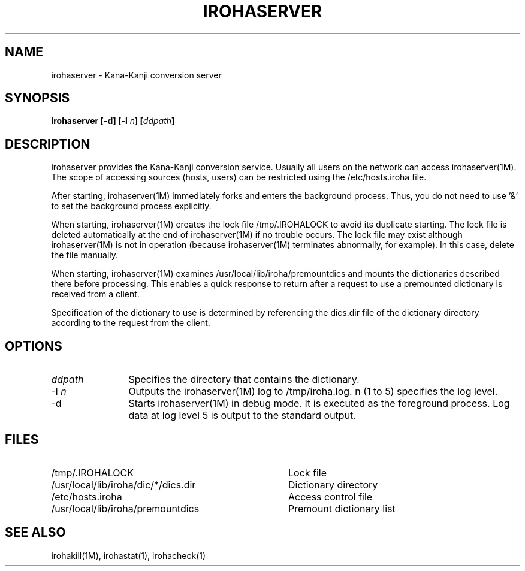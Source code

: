 .TH IROHASERVER 1M
.SH "NAME"
irohaserver \- Kana-Kanji conversion server
.SH "SYNOPSIS"
.B "irohaserver [\-d] [\-l \fIn\fP] [\fIddpath\fP]"
.SH "DESCRIPTION"
.PP
irohaserver provides the Kana-Kanji conversion service.  Usually all
users on the network can access irohaserver(1M).  The scope of
accessing sources (hosts, users) can be restricted using the
/etc/hosts.iroha file.
.PP
After starting, irohaserver(1M) immediately forks and enters the
background process.  Thus, you do not need to use '&' to set the
background process explicitly.
.PP
When starting, irohaserver(1M) creates the lock file
/tmp/.IROHALOCK to avoid its duplicate starting.  The
lock file is deleted automatically at the end of irohaserver(1M) if no
trouble occurs.  The lock file may exist although irohaserver(1M) is
not in operation (because irohaserver(1M) terminates abnormally, for
example).  In this case, delete the file manually.
.PP
When starting, irohaserver(1M) examines /usr/local/lib/iroha/premountdics
and mounts the dictionaries described there before processing.  This
enables a quick response to return after a request to use a premounted
dictionary is received from a client.
.PP
Specification of the dictionary to use is determined by referencing
the dics.dir file of the dictionary directory according to the
request from the client.
.SH "OPTIONS"
.IP "\fIddpath\fP" 12
Specifies the directory that contains the dictionary.
.IP "\-l \fIn\fP" 12
Outputs the irohaserver(1M) log to /tmp/iroha.log.  n (1 to 5)
specifies the log level.
.IP "\-d" 12
Starts irohaserver(1M) in debug mode.  It is executed as the
foreground process.  Log data at log level 5 is output to the standard
output.
.SH "FILES"
.IP "/tmp/.IROHALOCK" 36
Lock file
.IP "/usr/local/lib/iroha/dic/*/dics.dir" 36
Dictionary directory
.IP "/etc/hosts.iroha" 36
Access control file
.IP "/usr/local/lib/iroha/premountdics" 36
Premount dictionary list
.SH "SEE ALSO"
.PP
irohakill(1M), irohastat(1), irohacheck(1)
